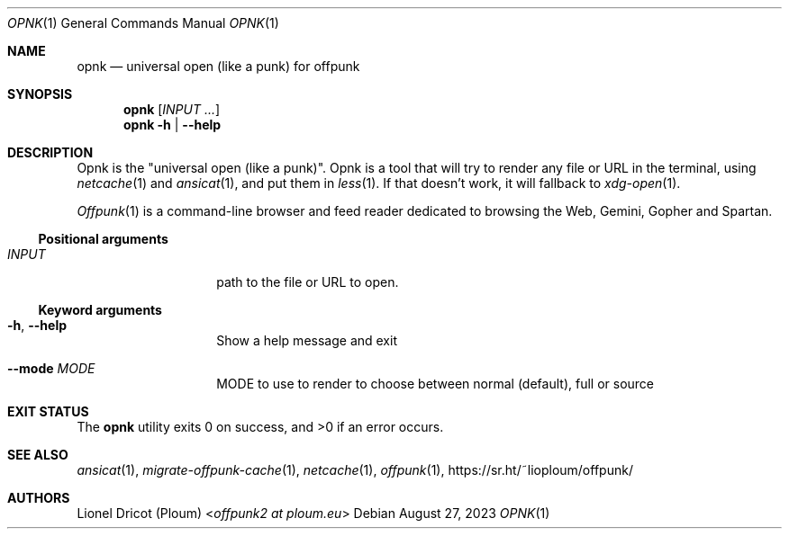 .Dd August 27, 2023
.Dt OPNK 1
.Os 
.
.Sh NAME
.Nm opnk
.Nd universal open (like a punk) for offpunk
.
.Sh SYNOPSIS
.Nm
.Op Ar INPUT ...
.Nm
.Fl h | \-help
.
.Sh DESCRIPTION
Opnk is the "universal open (like a punk)".
Opnk is a tool that will try to render any file or URL in the terminal,
using
.Xr netcache 1
and
.Xr ansicat 1 ,
and put them in
.Xr less 1 .
If that doesn’t work,
it will fallback to
.Xr xdg-open 1 .
.Pp
.Xr Offpunk 1
is a command-line browser and feed reader dedicated to browsing the Web,
Gemini, Gopher and Spartan.
.Ss Positional arguments
.Bl -tag -width Ds -offset indent
.It Ar INPUT
path to the file or URL to open.
.El
.Ss Keyword arguments
.Bl -tag -width Ds -offset indent
.It Fl h , \-help
Show a help message and exit
.It Fl \-mode Ar MODE
MODE to use to render to choose between normal (default), full or source
.El
.
.Sh EXIT STATUS
.Ex -std
.
.Sh SEE ALSO
.Xr ansicat 1 ,
.Xr migrate-offpunk-cache 1 ,
.Xr netcache 1 ,
.Xr offpunk 1 ,
.Lk https://sr.ht/~lioploum/offpunk/
.
.Sh AUTHORS
.An Lionel Dricot (Ploum) Aq Mt offpunk2 at ploum.eu
